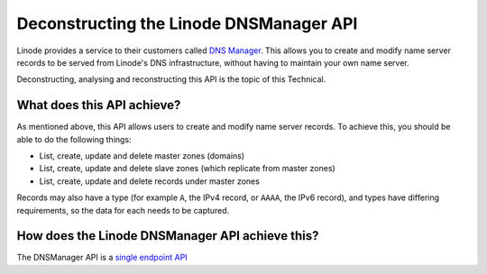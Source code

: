 Deconstructing the Linode DNSManager API
========================================

Linode provides a service to their customers called `DNS Manager <https://library.linode.com/dns-manager>`_.
This allows you to create and modify name server records to be served from Linode's DNS infrastructure, without having to maintain your own name server.

Deconstructing, analysing and reconstructing this API is the topic of this Technical.

What does this API achieve?
---------------------------

As mentioned above, this API allows users to create and modify name server records.
To achieve this, you should be able to do the following things:

* List, create, update and delete master zones (domains)
* List, create, update and delete slave zones (which replicate from master zones)
* List, create, update and delete records under master zones

Records may also have a type (for example ``A``, the IPv4 record, or ``AAAA``, the IPv6 record), and types have differing requirements, so the data for each needs to be captured.


How does the Linode DNSManager API achieve this?
------------------------------------------------

The DNSManager API is a `single endpoint API <layout.html#Single Endpoint API>`_

